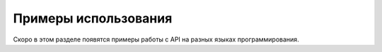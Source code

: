 Примеры использования
=====================

Скоро в этом разделе появятся примеры работы с API на разных языках программирования.
